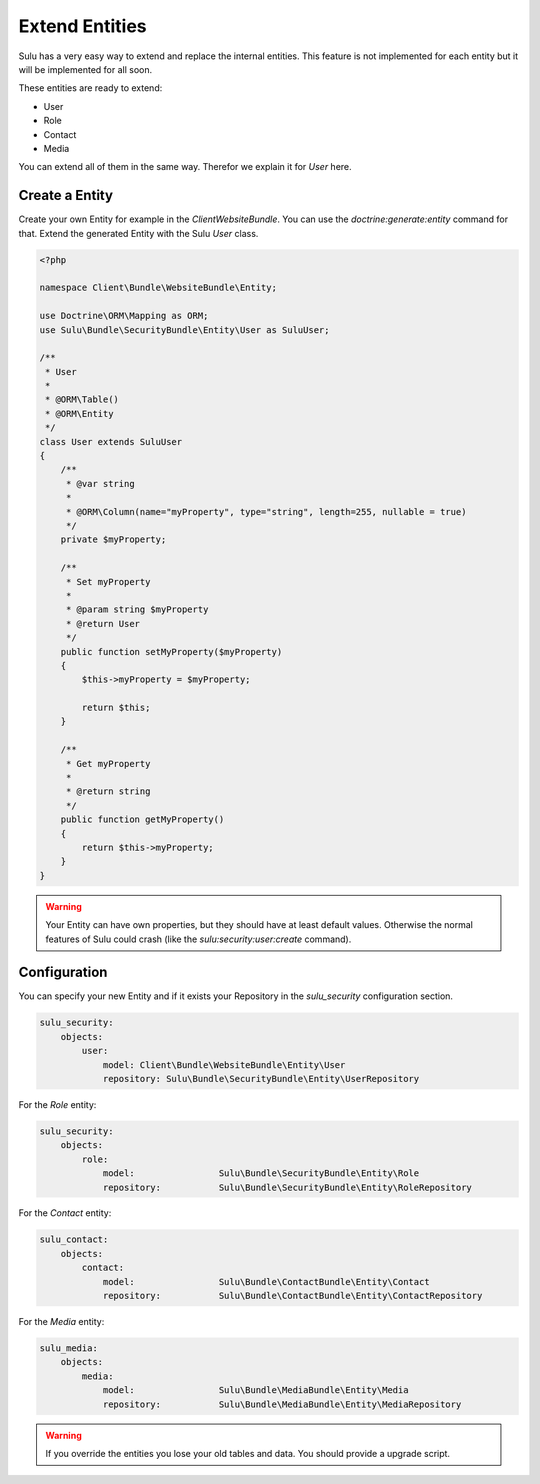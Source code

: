Extend Entities
===============

Sulu has a very easy way to extend and replace the internal entities. This feature is not
implemented for each entity but it will be implemented for all soon.

These entities are ready to extend:

* User
* Role
* Contact
* Media

You can extend all of them in the same way. Therefor we explain it for `User` here.

Create a Entity
---------------

Create your own Entity for example in the `ClientWebsiteBundle`. You can use the 
`doctrine:generate:entity` command for that. Extend the generated Entity with the
Sulu `User` class.

.. code-block:: php

    <?php

    namespace Client\Bundle\WebsiteBundle\Entity;

    use Doctrine\ORM\Mapping as ORM;
    use Sulu\Bundle\SecurityBundle\Entity\User as SuluUser;

    /**
     * User
     *
     * @ORM\Table()
     * @ORM\Entity
     */
    class User extends SuluUser
    {
        /**
         * @var string
         *
         * @ORM\Column(name="myProperty", type="string", length=255, nullable = true)
         */
        private $myProperty;

        /**
         * Set myProperty
         *
         * @param string $myProperty
         * @return User
         */
        public function setMyProperty($myProperty)
        {
            $this->myProperty = $myProperty;

            return $this;
        }

        /**
         * Get myProperty
         *
         * @return string 
         */
        public function getMyProperty()
        {
            return $this->myProperty;
        }
    }

.. warning::

    Your Entity can have own properties, but they should have at least default values.
    Otherwise the normal features of Sulu could crash (like the 
    `sulu:security:user:create` command).

Configuration
-------------

You can specify your new Entity and if it exists your Repository in the `sulu_security` 
configuration section.

.. code-block:: yaml

    sulu_security:
        objects:
            user:
                model: Client\Bundle\WebsiteBundle\Entity\User
                repository: Sulu\Bundle\SecurityBundle\Entity\UserRepository

For the `Role` entity:

.. code-block:: yaml

    sulu_security:
        objects:
            role:
                model:                Sulu\Bundle\SecurityBundle\Entity\Role
                repository:           Sulu\Bundle\SecurityBundle\Entity\RoleRepository

For the `Contact` entity:

.. code-block:: yaml

    sulu_contact:
        objects:
            contact:
                model:                Sulu\Bundle\ContactBundle\Entity\Contact
                repository:           Sulu\Bundle\ContactBundle\Entity\ContactRepository

For the `Media` entity:

.. code-block:: yaml

    sulu_media:
        objects:
            media:
                model:                Sulu\Bundle\MediaBundle\Entity\Media
                repository:           Sulu\Bundle\MediaBundle\Entity\MediaRepository

.. warning::

    If you override the entities you lose your old tables and data. You should provide
    a upgrade script.
